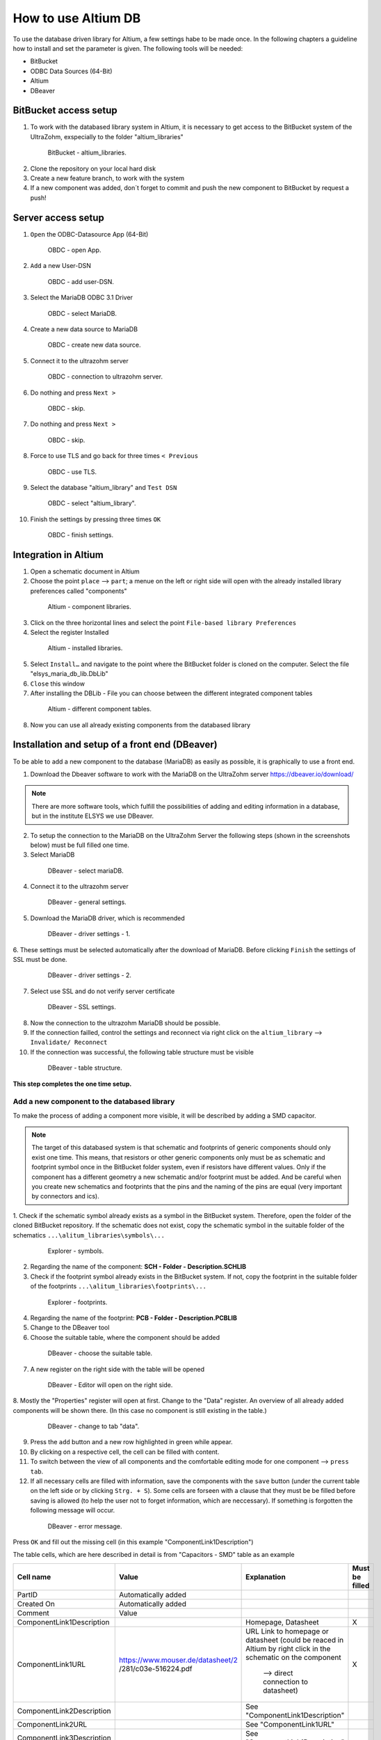 ====================
How to use Altium DB
====================

To use the database driven library for Altium, a few settings habe to be made once.
In the following chapters a guideline how to install and set the parameter is given.
The following tools will be needed:

* BitBucket
* ODBC Data Sources (64-Bit)
* Altium
* DBeaver

BitBucket access setup
======================

1. To work with the databased library system in Altium, it is necessary to get access to the BitBucket system of the UltraZohm, exspecially to the folder "altium_libraries"

.. _1_BitBucket:

   .. figure:: img/1_BitBucket.png
   
        BitBucket - altium_libraries.

2. Clone the repository on your local hard disk

3. Create a new feature branch, to work with the system

4. If a new component was added, don´t forget to commit and push the new component to BitBucket by request a push!


Server access setup
===================
1. ``Open`` the ODBC-Datasource App (64-Bit)

.. _20_ODBC_sources_1:

   .. figure:: img/20_ODBC_sources_1.png
   
        OBDC - open App.

2. ``Add`` a new User-DSN

.. _21_ODBC_sources_2:

   .. figure:: img/21_ODBC_sources_2.png
   
        OBDC - add user-DSN.

3. Select the MariaDB ODBC 3.1 Driver

.. _22_ODBC_sources_3:

   .. figure:: img/22_ODBC_sources_3.png
   
        OBDC - select MariaDB.

4. Create a new data source to MariaDB

.. _23_ODBC_sources_4:

   .. figure:: img/23_ODBC_sources_4.png
   
        OBDC - create new data source.

5. Connect it to the ultrazohm server

.. _24_ODBC_sources_5:

   .. figure:: img/24_ODBC_sources_5.png
   
        OBDC - connection to ultrazohm server.

6. Do nothing and press ``Next >``

.. _25_ODBC_sources_6:

   .. figure:: img/25_ODBC_sources_6.png
   
        OBDC - skip.

7. Do nothing and press ``Next >``

.. _26_ODBC_sources_7:

   .. figure:: img/26_ODBC_sources_7.png
   
        OBDC - skip.

8. Force to use TLS and go back for three times ``< Previous``

.. _27_ODBC_sources_8:

   .. figure:: img/27_ODBC_sources_8.png
   
        OBDC - use TLS.

9. Select the database "altium_library" and ``Test DSN``

.. _28_ODBC_sources_9:

   .. figure:: img/28_ODBC_sources_9.png
   
        OBDC - select "altium_library".

10. Finish the settings by pressing three times ``OK``

.. _29_ODBC_sources_10:

   .. figure:: img/29_ODBC_sources_10.png
   
        OBDC - finish settings.


Integration in Altium
=====================

1. Open a schematic document in Altium
2. Choose the point ``place`` --> ``part``; a menue on the left or right side will open with the already installed library preferences called "components"

.. _30_Elsys_mariadb_lib:

   .. figure:: img/30_Elsys_mariadb_lib.png
   
        Altium - component libraries.

3. Click on the three horizontal lines and select the point ``File-based library Preferences``
4. Select the register Installed

.. _31_File_based_lib:

   .. figure:: img/31_File_based_lib.png
   
        Altium - installed libraries.

5. Select ``Install…`` and navigate to the point where the BitBucket folder is cloned on the computer. Select the file "elsys_maria_db_lib.DbLib"
6. ``Close`` this window
7. After installing the DBLib - File you can choose between the different integrated component tables

.. _32_Elsys_mariadb_lib_example:

   .. figure:: img/32_Elsys_mariadb_lib_example.png
   
        Altium - different component tables.

8. Now you can use all already existing components from the databased library

Installation and setup of a front end (DBeaver)
===============================================
To be able to add a new component to the database (MariaDB) as easily as possible, it is graphically to use a front end.

1. Download the Dbeaver software to work with the MariaDB on the UltraZohm server https://dbeaver.io/download/ 

.. note :: There are more software tools, which fulfill the possibilities of adding and editing information in a database, but in the institute ELSYS we use DBeaver.

2. To setup the connection to the MariaDB on the UltraZohm Server the following steps (shown in the screenshots below) must be full filled one time.

3. Select MariaDB

.. _35_DBeaver_1:

   .. figure:: img/35_DBeaver_1.png
   
        DBeaver - select mariaDB.

4. Connect it to the ultrazohm server

.. _36_DBeaver_2:

   .. figure:: img/36_DBeaver_2.png
   
        DBeaver - general settings.

5. Download the MariaDB driver, which is recommended

.. _37_DBeaver_3:

   .. figure:: img/37_DBeaver_3.png
   
        DBeaver - driver settings - 1.

6. These settings must be selected automatically after the download of MariaDB. 
Before clicking ``Finish`` the settings of SSL must be done.

.. _38_DBeaver_4:

   .. figure:: img/38_DBeaver_4.png
   
        DBeaver - driver settings - 2.

7. Select use SSL and do not verify server certificate

.. _39_DBeaver_5:

   .. figure:: img/39_DBeaver_5.png
   
        DBeaver - SSL settings.

8. Now the connection to the ultrazohm MariaDB should be possible.

9. If the connection failled, control the settings and reconnect via right click on the ``altium_library`` --> ``Invalidate/ Reconnect``

10. If the connection was successful, the following table structure must be visible

.. _40_DBeaver_altium_lib:

   .. figure:: img/40_DBeaver_altium_lib.png
   
        DBeaver - table structure.

**This step completes the one time setup.**

Add a new component to the databased library
********************************************
To make the process of adding a component more visible, it will be described by adding a SMD capacitor.

.. note :: The target of this databased system is that schematic and footprints of generic components should only exist one time.
           This means, that resistors or other generic components only must be as schematic and footprint symbol once in the BitBucket folder system, even if resistors have different values.
           Only if the component has a different geometry a new schematic and/or footprint must be added.
           And be careful when you create new schematics and footprints that the pins and the naming of the pins are equal (very important by connectors and ics).

1. Check if the schematic symbol already exists as a symbol in the BitBucket system. Therefore, open the folder of the cloned BitBucket repository.
If the schematic does not exist, copy the schematic symbol in the suitable folder of the schematics ``...\alitum_libraries\symbols\...``

.. _41_Explorer_SCH:

   .. figure:: img/41_Explorer_SCH.png
   
        Explorer - symbols.
		
2. Regarding the name of the component: **SCH - Folder - Description.SCHLIB**

3. Check if the footprint symbol already exists in the BitBucket system. If not, copy the footprint in the suitable folder of the footprints ``...\alitum_libraries\footprints\...``

.. _42_Explorer_PCB:

   .. figure:: img/42_Explorer_PCB.png
   
        Explorer - footprints.
		
4. Regarding the name of the footprint: **PCB - Folder - Description.PCBLIB**

5. Change to the DBeaver tool

6. Choose the suitable table, where the component should be added

.. _43_DBeaver_table:

   .. figure:: img/43_DBeaver_table.png
   
        DBeaver - choose the suitable table.	

7. A new register on the right side with the table will be opened

.. _44_DBeaver_Properteries:

   .. figure:: img/44_DBeaver_Properteries.png
   
        DBeaver - Editor will open on the right side.

8. Mostly the "Properties" register will open at first. Change to the "Data" register. 
An overview of all already added components will be shown there. (In this case no component is still existing in the table.)

.. _45_DBeaver_Data:

   .. figure:: img/45_DBeaver_Data.png
   
        DBeaver - change to tab "data".

9. Press the ``add`` button and a new row highlighted in green while appear.

10. By clicking on a respective cell, the cell can be filled with content.

11. To switch between the view of all components and the comfortable editing mode for one component --> ``press tab``.

12. If all necessary cells are filled with information, save the components with the ``save`` button (under the current table on the left side or by clicking ``Strg. + S``). Some cells are forseen with a clause that they must be be filled before saving is allowed (to help the user not to forget information, which are neccessary). If something is forgotten the following message will occur.

.. _46_DBeaver_Data_Error:

   .. figure:: img/46_DBeaver_Data_Error.png
   
        DBeaver - error message.

Press ``OK`` and fill out the missing cell (in this example "ComponentLink1Description")

The table cells, which are here described in detail is from "Capacitors - SMD" table as an example

+---------------------------+---------------------------------------+-----------------------------------------+----------------+
| Cell name                 | Value                                 | Explanation                             | Must be filled |
+===========================+=======================================+=========================================+================+
| PartID                    | Automatically added                   |                                         |                |
+---------------------------+---------------------------------------+-----------------------------------------+----------------+
| Created On                | Automatically added                   |                                         |                |
+---------------------------+---------------------------------------+-----------------------------------------+----------------+
| Comment                   | Value                                 |                                         |                |
+---------------------------+---------------------------------------+-----------------------------------------+----------------+
| ComponentLink1Description |                                       | Homepage, Datasheet                     | X              |
+---------------------------+---------------------------------------+-----------------------------------------+----------------+
| ComponentLink1URL         | https://www.mouser.de/datasheet/2     | URL Link to homepage or datasheet       | X              |
|                           | /281/c03e-516224.pdf                  | (could be reaced in Altium by right     |                |
|                           |                                       | click in the schematic on the component |                |
|                           |                                       |  --> direct connection to datasheet)    |                |
+---------------------------+---------------------------------------+-----------------------------------------+----------------+
| ComponentLink2Description |                                       | See "ComponentLink1Description"         |                |
+---------------------------+---------------------------------------+-----------------------------------------+----------------+
| ComponentLink2URL         |                                       | See "ComponentLink1URL"                 |                |
+---------------------------+---------------------------------------+-----------------------------------------+----------------+
| ComponentLink3Description |                                       | See "ComponentLink1Description"         |                |
+---------------------------+---------------------------------------+-----------------------------------------+----------------+
| ComponentLink3URL         |                                       | See "ComponentLink1URL"                 |                |
+---------------------------+---------------------------------------+-----------------------------------------+----------------+
| ComponentLink4Description |                                       | See "ComponentLink1Description"         |                |
+---------------------------+---------------------------------------+-----------------------------------------+----------------+
| ComponentLink4URL         |                                       | See "ComponentLink1URL"                 |                |
+---------------------------+---------------------------------------+-----------------------------------------+----------------+
| ComponentLink5Description |                                       | See "ComponentLink1Description"         |                |
+---------------------------+---------------------------------------+-----------------------------------------+----------------+
| ComponentLink5URL         |                                       | See "ComponentLink1URL"                 |                |
+---------------------------+---------------------------------------+-----------------------------------------+----------------+
| ComponentLink6Description |                                       | See "ComponentLink1Description"         |                |
+---------------------------+---------------------------------------+-----------------------------------------+----------------+
| ComponentLink6URL         |                                       | See "ComponentLink1URL"                 |                |
+---------------------------+---------------------------------------+-----------------------------------------+----------------+
| Component Type            |                                       | Type of the component                   | X              |
+---------------------------+---------------------------------------+-----------------------------------------+----------------+
| Description               |                                       | A descritption make the usage of the    | X              |
|                           |                                       | component easier to the designer        |                |
+---------------------------+---------------------------------------+-----------------------------------------+----------------+
| Device Package            |  0603                                 | 0603, 0805,…                            |                |
+---------------------------+---------------------------------------+-----------------------------------------+----------------+
| Footprint Path            | footprints\Capacitor - Chip\PCB       |Path were the footprint is saved         | X              |
|                           | - CAPACITOR - CHIP - CAPC_0603.PCBLIB |                                         |                |
+---------------------------+---------------------------------------+-----------------------------------------+----------------+
| Footprint Path 2          |                                       | See "Footprint Path"                    |                |
+---------------------------+---------------------------------------+-----------------------------------------+----------------+
| Footprint Path 3          |                                       | See "Footprint Path"                    |                |
+---------------------------+---------------------------------------+-----------------------------------------+----------------+
| Footprint Ref             |  C_0603                               |Name in the Altium Library               | X              |
+---------------------------+---------------------------------------+-----------------------------------------+----------------+
| Footprint Ref 2           |                                       | See "Footprint Ref"                     |                |
+---------------------------+---------------------------------------+-----------------------------------------+----------------+
| Footprint Ref 3           |                                       | See "Footprint Ref"                     |                |
+---------------------------+---------------------------------------+-----------------------------------------+----------------+
| Last Updated              |  Automatically added                  | Last Updated                            |                |
+---------------------------+---------------------------------------+-----------------------------------------+----------------+
| Manufacturer              |  muRata                               | Manufacturer                            | X              |
+---------------------------+---------------------------------------+-----------------------------------------+----------------+
| Manufacturer Part Number  |  GCJ188R71H103KA01D                   | Manufacturer Part Number                | X              |
+---------------------------+---------------------------------------+-----------------------------------------+----------------+
| Minimum Order             |                                       | Minimum Order                           |                |
+---------------------------+---------------------------------------+-----------------------------------------+----------------+
| Mounting Type             |  SMD                                  | SMD, THT                                |                |
+---------------------------+---------------------------------------+-----------------------------------------+----------------+
| Operating Temperature     |  -55 - 125°C                          | Operating Temperature                   |                |
+---------------------------+---------------------------------------+-----------------------------------------+----------------+
| Series                    |  GCJ                                  | Series                                  |                |
+---------------------------+---------------------------------------+-----------------------------------------+----------------+
| Supplier 1                |  Mouser                               | Supplier                                | X              |
+---------------------------+---------------------------------------+-----------------------------------------+----------------+
| Supplier Part Number 1    |  81-GCJ188R71H103KA1D                 | Supplier part number                    | X              |
+---------------------------+---------------------------------------+-----------------------------------------+----------------+
| Supplier 2                |                                       | Supplier                                |                |
+---------------------------+---------------------------------------+-----------------------------------------+----------------+
| Supplier Part Number 2    |                                       | Supplier part number                    |                |
+---------------------------+---------------------------------------+-----------------------------------------+----------------+
| Supplier 3                |                                       | Supplier                                |                |
+---------------------------+---------------------------------------+-----------------------------------------+----------------+
| Supplier Part Number 3    |                                       | Supplier part number                    |                |
+---------------------------+---------------------------------------+-----------------------------------------+----------------+
| Supplier 4                |                                       | Supplier                                |                |
+---------------------------+---------------------------------------+-----------------------------------------+----------------+
| Supplier Part Number 4    |                                       | Supplier part number                    |                |
+---------------------------+---------------------------------------+-----------------------------------------+----------------+
| Supplier 5                |                                       | Supplier                                |                |
+---------------------------+---------------------------------------+-----------------------------------------+----------------+
| Supplier Part Number 5    |                                       | Supplier part number                    |                |
+---------------------------+---------------------------------------+-----------------------------------------+----------------+
| Supplier 6                |                                       | Supplier                                |                |
+---------------------------+---------------------------------------+-----------------------------------------+----------------+
| Supplier Part Number 6    |                                       | Supplier part number                    |                |
+---------------------------+---------------------------------------+-----------------------------------------+----------------+
| Library Path              |symbols\Passives\SCH - PASSIVES        | Path were the schematic symbol is saved | X              |
|                           |- CAPACITOR.SCHLIB                     |                                         |                |
+---------------------------+---------------------------------------+-----------------------------------------+----------------+
| Library Ref               |  Capacitor                            | Name in Altium schematic library        | X              |
+---------------------------+---------------------------------------+-----------------------------------------+----------------+
| Type                      |                                       | Type                                    | X              |
+---------------------------+---------------------------------------+-----------------------------------------+----------------+
| Tolerance                 |  10 %                                 | Tolerance                               |                |
+---------------------------+---------------------------------------+-----------------------------------------+----------------+
| Voltage Rating            |  50 VDC                               | Voltage Rating                          |                |
+---------------------------+---------------------------------------+-----------------------------------------+----------------+
| Value                     |  0.01 µF                              | Value                                   | X              |
+---------------------------+---------------------------------------+-----------------------------------------+----------------+
| Created from              |  MGremer                              | Designer                                |                |
+---------------------------+---------------------------------------+-----------------------------------------+----------------+
| Verified by               |                                       | Verfikator                              |                |
+---------------------------+---------------------------------------+-----------------------------------------+----------------+
| Live Cycle Status         |   1                                   | 1. new design                           | X              |
|                           |                                       | 2. verified                             |                |
|                           |                                       | 3. in use                               |                |
+---------------------------+---------------------------------------+-----------------------------------------+----------------+
| JLC CPL                   |                                       | JLC CPL component description for order-|                |
|                           |                                       | ing and commissioning the PCB by JLC    |                |
+---------------------------+---------------------------------------+-----------------------------------------+----------------+
| Stock number              |   Labor SMD Container                 | Were the component is stored            |                |
+---------------------------+---------------------------------------+-----------------------------------------+----------------+

13. If the component is saved in DBeaver refresh the view in Altium via ``F5`` --> choose ``place`` --> ``part`` and select the library, where the component where added --> the new component is shown with all the inserted database information

.. _47_Altium_Parameter1:

   .. figure:: img/47_Altium_Parameter1.png
   
        Altium - component information - 1.

.. _48_Altium_Parameter2:

   .. figure:: img/48_Altium_Parameter2.png
   
        Altium - component information - 2.

.. _49_Altium_Parameter3:

   .. figure:: img/49_Altium_Parameter3.png
   
        Altium - component information - 3.

14. The component can now be used in the schematic by ``drag and drop`` or by selecting via right click ``place ...``
15. If the added component is not visibile in the library, refresh via ``F5`` again
16. If a new table was added in the database, open the elsys_mariadb_lib.DbLib File (also included in the BitBucket folder)

.. _50_Altium_database_include:

   .. figure:: img/50_Altium_database_include.png
   
        Altium - elsys_mariadb_lib.DbLib File.

17. At the end of the adding process of a component don´t forget to commit and to push the new components for other users in BitBucket. 



